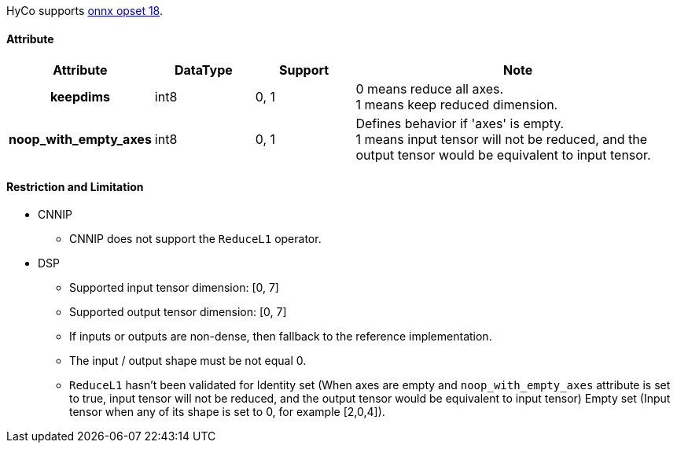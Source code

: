 HyCo supports https://github.com/onnx/onnx/blob/main/docs/Operators.md#ReduceL1[onnx opset 18].

==== Attribute

[width="100%", cols="^.^20%h,^.^15%,^.^15%,.^50%", options="header"]
|===
|*Attribute* |*DataType* |*Support* |*Note*

|keepdims |int8 |0, 1 a| 0 means reduce all axes. +
1 means keep reduced dimension.
|noop_with_empty_axes |int8 |0, 1 a| Defines behavior if 'axes' is empty. +
1 means input tensor will not be reduced, and the output tensor would be equivalent to input tensor.
|===

==== Restriction and Limitation

* CNNIP
** CNNIP does not support the `ReduceL1` operator.

* DSP
** Supported input tensor dimension: [0, 7]
** Supported output tensor dimension: [0, 7]
** If inputs or outputs are non-dense, then fallback to the reference implementation.
** The input / output shape must be not equal 0.
** `ReduceL1` hasn't been validated for Identity set (When axes are empty and `noop_with_empty_axes` attribute is set to true, input tensor will not be reduced, and the output tensor would be equivalent to input tensor) Empty set (Input tensor when any of its shape is set to 0, for example [2,0,4]).
